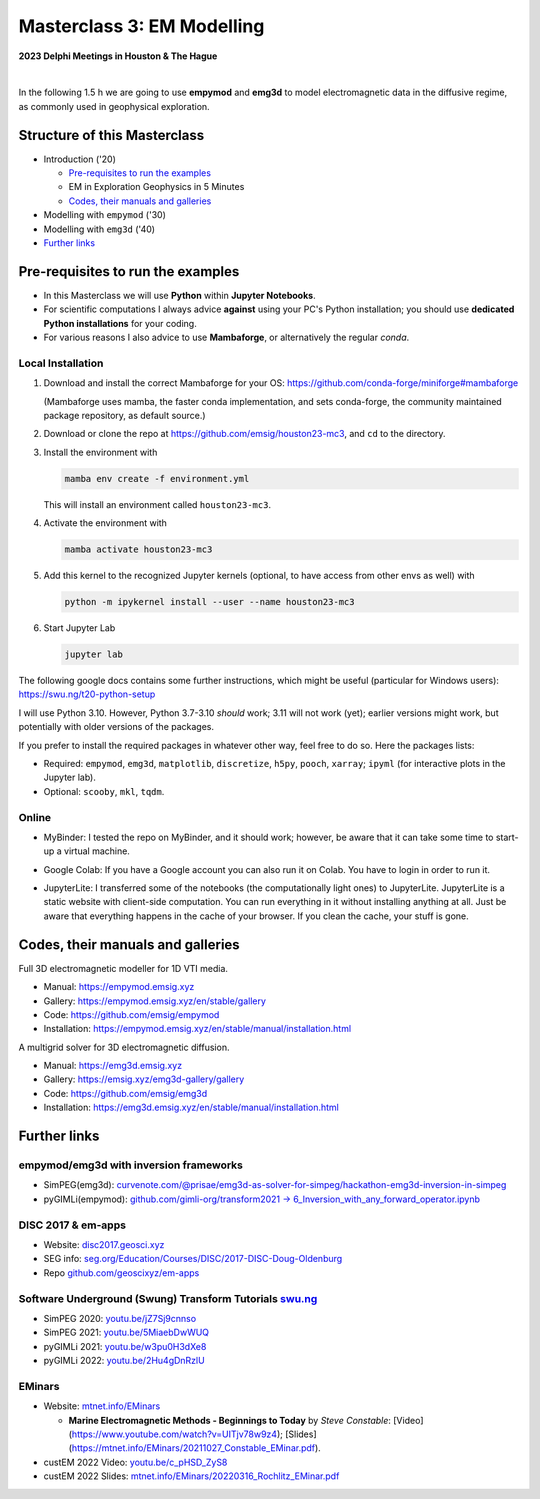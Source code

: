 Masterclass 3: EM Modelling
===========================

.. image:: figures/delphi-logo.png
   :width: 400px
   :target: https://www.delphi-consortium.com/
   :alt: Delphi-Consortium


**2023 Delphi Meetings in Houston & The Hague**


.. image:: https://mybinder.org/badge_logo.svg
   :target: https://mybinder.org/v2/gh/emsig/houston23-mc3/main
   :alt: MyBinder
.. image:: https://colab.research.google.com/assets/colab-badge.svg
   :target: https://colab.research.google.com/github/emsig/houston23-mc3
   :alt: Colab
.. image:: https://jupyterlite.rtfd.io/en/latest/_static/badge-launch.svg
   :target: https://emsig.xyz/emlite
   :alt: JupyterLite
.. image:: https://img.shields.io/github/license/emsig/houston23-mc3.svg
   :target: https://github.com/emsig/houston23-mc3/blob/main/LICENSE
   :alt: License

|

In the following 1.5 h we are going to use **empymod** and **emg3d** to model
electromagnetic data in the diffusive regime, as commonly used in geophysical
exploration.


Structure of this Masterclass
-----------------------------

- Introduction ('20)
 
  - `Pre-requisites to run the examples <#pre-requisites-to-run-the-examples>`_
  - EM in Exploration Geophysics in 5 Minutes
  - `Codes, their manuals and galleries <#codes-their-manuals-and-galleries>`_

- Modelling with ``empymod`` ('30)

- Modelling with ``emg3d`` ('40)


- `Further links <#further-links>`_


Pre-requisites to run the examples
----------------------------------

- In this Masterclass we will use **Python** within **Jupyter Notebooks**.

- For scientific computations I always advice **against** using your PC's Python installation; you should use **dedicated Python installations** for your coding.

- For various reasons I also advice to use **Mambaforge**, or alternatively the regular *conda*.

Local Installation
''''''''''''''''''

1. Download and install the correct Mambaforge for your OS:  
   https://github.com/conda-forge/miniforge#mambaforge

   (Mambaforge uses mamba, the faster conda implementation, and sets
   conda-forge, the community maintained package repository, as default
   source.)

2. Download or clone the repo at https://github.com/emsig/houston23-mc3, and
   ``cd`` to the directory.

3. Install the environment with

   .. code-block:: python

       mamba env create -f environment.yml

   This will install an environment called ``houston23-mc3``.

4. Activate the environment with

   .. code-block:: python

       mamba activate houston23-mc3

5. Add this kernel to the recognized Jupyter kernels (optional, to have access
   from other envs as well) with

   .. code-block:: python

       python -m ipykernel install --user --name houston23-mc3

6. Start Jupyter Lab

   .. code-block:: python

        jupyter lab

The following google docs contains some further instructions, which might be
useful (particular for Windows users): https://swu.ng/t20-python-setup

I will use Python 3.10. However, Python 3.7-3.10 *should* work; 3.11 will not
work (yet); earlier versions might work, but potentially with older versions of
the packages.

If you prefer to install the required packages in whatever other way, feel free
to do so. Here the packages lists:

- Required: ``empymod``, ``emg3d``, ``matplotlib``, ``discretize``, ``h5py``,
  ``pooch``, ``xarray``; ``ipyml`` (for interactive plots in the Jupyter lab).
- Optional: ``scooby``, ``mkl``, ``tqdm``.



Online
''''''

- .. image:: https://mybinder.org/badge_logo.svg
      :target: https://mybinder.org/v2/gh/emsig/houston23-mc3/main
      :alt: MyBinder

  MyBinder: I tested the repo on MyBinder, and it should work; however, be
  aware that it can take some time to start-up a virtual machine.

- .. image:: https://colab.research.google.com/assets/colab-badge.svg
     :target: https://colab.research.google.com/github/emsig/houston23-mc3
     :alt: Colab

  Google Colab: If you have a Google account you can also run it on Colab. You
  have to login in order to run it.

- .. image:: https://jupyterlite.rtfd.io/en/latest/_static/badge-launch.svg
     :target: https://emsig.xyz/emlite
     :alt: JupyterLite

  JupyterLite: I transferred some of the notebooks (the computationally light
  ones) to JupyterLite. JupyterLite is a static website with client-side
  computation. You can run everything in it without installing anything at all.
  Just be aware that everything happens in the cache of your browser. If you
  clean the cache, your stuff is gone.

Codes, their manuals and galleries
----------------------------------

.. image:: https://raw.github.com/emsig/logos/main/empymod/empymod-logo.png
   :width: 400px
   :target: https://empymod.emsig.xyz
   :alt: empymod logo

Full 3D electromagnetic modeller for 1D VTI media.

- Manual: https://empymod.emsig.xyz
- Gallery: https://empymod.emsig.xyz/en/stable/gallery
- Code: https://github.com/emsig/empymod
- Installation: https://empymod.emsig.xyz/en/stable/manual/installation.html


.. image:: https://raw.github.com/emsig/logos/main/emg3d/emg3d-logo.png
   :width: 400px
   :target: https://emg3d.emsig.xyz
   :alt: emg3d logo

A multigrid solver for 3D electromagnetic diffusion.

- Manual: https://emg3d.emsig.xyz
- Gallery: https://emsig.xyz/emg3d-gallery/gallery
- Code: https://github.com/emsig/emg3d
- Installation: https://emg3d.emsig.xyz/en/stable/manual/installation.html


Further links
-------------


empymod/emg3d with inversion frameworks
'''''''''''''''''''''''''''''''''''''''

- SimPEG(emg3d): `curvenote.com/@prisae/emg3d-as-solver-for-simpeg/hackathon-emg3d-inversion-in-simpeg <https://curvenote.com/@prisae/emg3d-as-solver-for-simpeg/hackathon-emg3d-inversion-in-simpeg>`_
- pyGIMLi(empymod): `github.com/gimli-org/transform2021 -> 6_Inversion_with_any_forward_operator.ipynb <https://github.com/gimli-org/transform2021/blob/main/6_Inversion_with_any_forward_operator.ipynb>`_


DISC 2017 & em-apps
'''''''''''''''''''

- Website: `disc2017.geosci.xyz <https://disc2017.geosci.xyz>`_
- SEG info: `seg.org/Education/Courses/DISC/2017-DISC-Doug-Oldenburg <https://seg.org/Education/Courses/DISC/2017-DISC-Doug-Oldenburg>`_
- Repo `github.com/geoscixyz/em-apps <https://github.com/geoscixyz/em-apps>`_


Software Underground (Swung) Transform Tutorials `swu.ng <https://swu.ng>`_
'''''''''''''''''''''''''''''''''''''''''''''''''''''''''''''''''''''''''''

..
  swu.ng/t20-playlist; swu.ng/t21-playlist; swu.ng/t22-playlist

- SimPEG 2020: `youtu.be/jZ7Sj9cnnso <https://youtu.be/jZ7Sj9cnnso>`_
- SimPEG 2021: `youtu.be/5MiaebDwWUQ <https://youtu.be/5MiaebDwWUQ>`_
- pyGIMLi 2021: `youtu.be/w3pu0H3dXe8 <https://youtu.be/w3pu0H3dXe8>`_
- pyGIMLi 2022: `youtu.be/2Hu4gDnRzlU <https://youtu.be/2Hu4gDnRzlU>`_


EMinars
'''''''

- Website: `mtnet.info/EMinars <https://mtnet.info/EMinars/EMinars.html>`_

  - **Marine Electromagnetic Methods - Beginnings to Today** by *Steve
    Constable*: [Video](https://www.youtube.com/watch?v=UITjv78w9z4);
    [Slides](https://mtnet.info/EMinars/20211027_Constable_EMinar.pdf).

- custEM 2022 Video: `youtu.be/c_pHSD_ZyS8 <https://youtu.be/c_pHSD_ZyS8>`_

- custEM 2022 Slides: `mtnet.info/EMinars/20220316_Rochlitz_EMinar.pdf
  <http://mtnet.info/EMinars/20220316_Rochlitz_EMinar.pdf>`_
